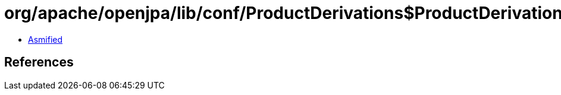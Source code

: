 = org/apache/openjpa/lib/conf/ProductDerivations$ProductDerivationComparator.class

 - link:ProductDerivations$ProductDerivationComparator-asmified.java[Asmified]

== References

